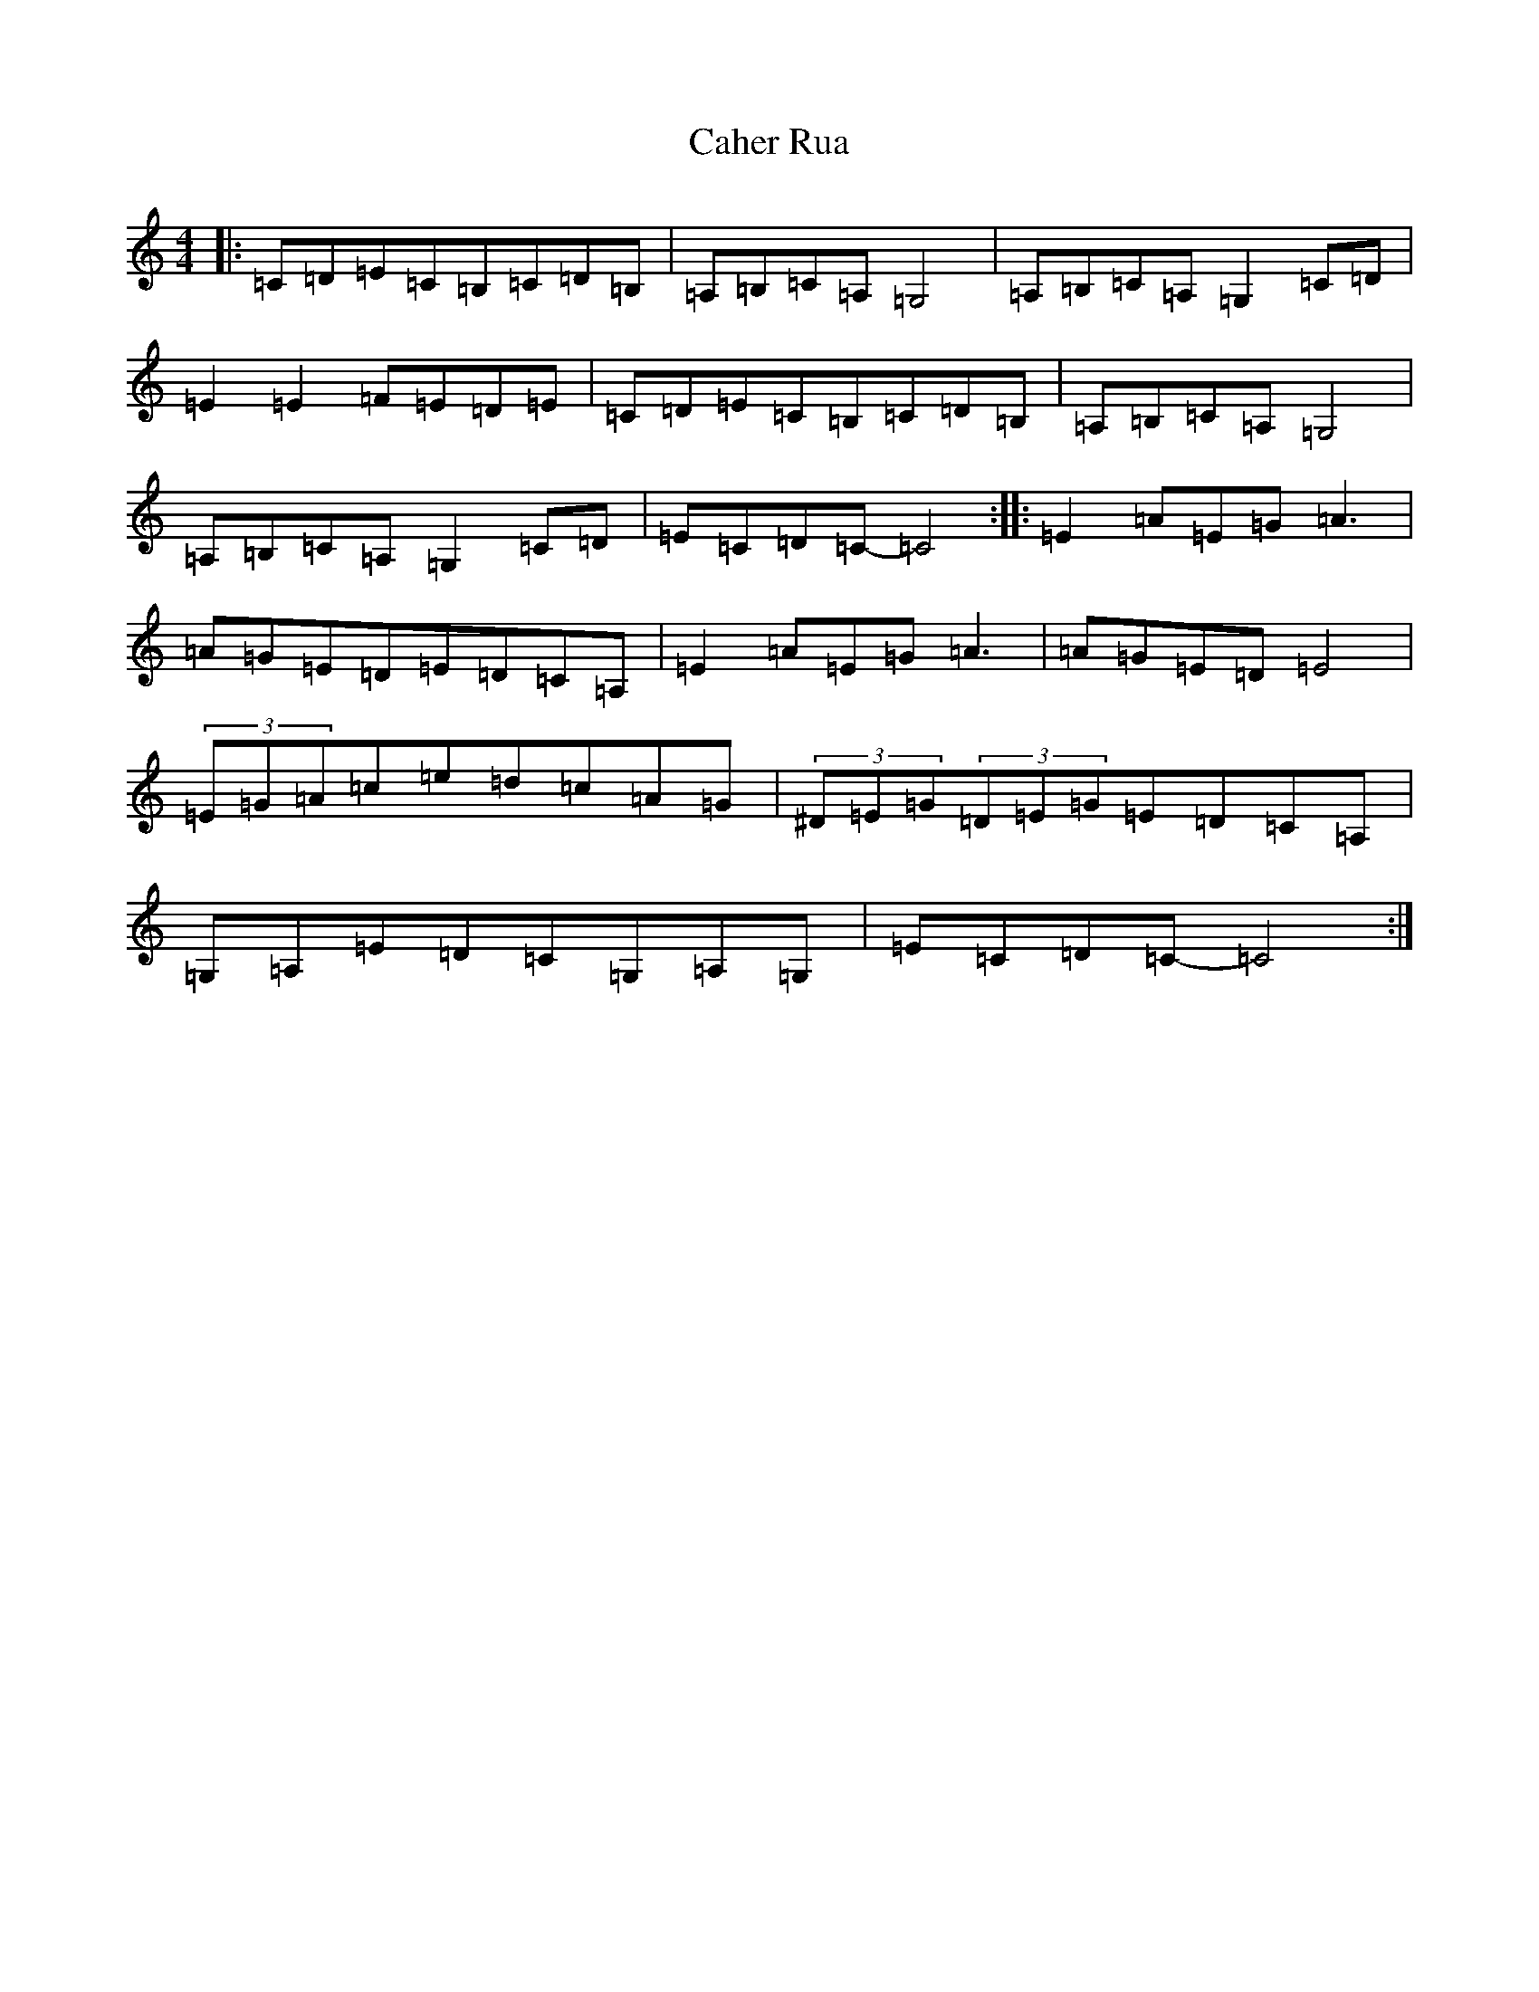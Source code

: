 X: 1980
T: Caher Rua
S: https://thesession.org/tunes/10176#setting24846
R: reel
M:4/4
L:1/8
K: C Major
|:=C=D=E=C=B,=C=D=B,|=A,=B,=C=A,=G,4|=A,=B,=C=A,=G,2=C=D|=E2=E2=F=E=D=E|=C=D=E=C=B,=C=D=B,|=A,=B,=C=A,=G,4|=A,=B,=C=A,=G,2=C=D|=E=C=D=C-=C4:||:=E2=A=E=G=A3|=A=G=E=D=E=D=C=A,|=E2=A=E=G=A3|=A=G=E=D=E4|(3=E=G=A=c=e=d=c=A=G|(3^D=E=G(3=D=E=G=E=D=C=A,|=G,=A,=E=D=C=G,=A,=G,|=E=C=D=C-=C4:|